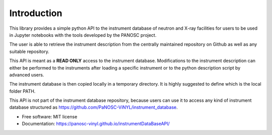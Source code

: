 ============
Introduction
============
.. image:: https://img.shields.io/pypi/v/instrumentDataBaseAPI.svg
        :target: https://pypi.python.org/pypi/instrumentDataBaseAPI

.. image:: https://img.shields.io/travis/PaNOSC-ViNYL/instrumentDataBaseAPI.svg
        :target: https://travis-ci.com/PaNOSC-ViNYL/instrumentDataBaseAPI

.. image:: https://readthedocs.org/projects/instrumentDataBaseAPI/badge/?version=latest
        :target: https://instrumentDataBaseAPI.readthedocs.io/en/latest/?version=latest
        :alt: Documentation Status

.. image:: https://github.com/PaNOSC-ViNYL/instrumentDataBaseAPI/actions/workflows/doc.yml/badge.svg?event=page_build
	   :target: https://github.com/PaNOSC-ViNYL/instrumentDataBaseAPI/actions/workflows/doc.yml)



This library provides a simple python API to the instrument database of neutron and X-ray facilities for users to be used in Jupyter notebooks with the tools developed by the PANOSC project.

The user is able to retrieve the instrument description from the centrally maintained repository on Github as well as any suitable repository.

This API is meant as a **READ ONLY** access to the instrument database. Modifications to the instrument description can either be performed to the instruments after loading a specific instrument or to the python description script by advanced users.

The instrument database is then copied locally in a temporary directory. It is highly suggested to define which is the local folder PATH.


This API is not part of the instrument database repository, because users can use it to access any kind of instrument database structured as https://github.com/PaNOSC-ViNYL/instrument_database.


* Free software: MIT license
* Documentation: https://panosc-vinyl.github.io/instrumentDataBaseAPI/


